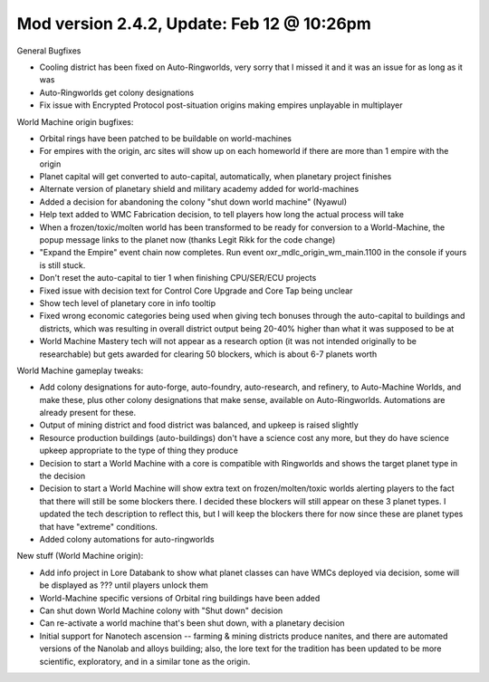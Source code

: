 Mod version 2.4.2, Update: Feb 12 @ 10:26pm
===========================================

General Bugfixes

- Cooling district has been fixed on Auto-Ringworlds, very sorry that I missed it and it was an issue for as long as it was
- Auto-Ringworlds get colony designations
- Fix issue with Encrypted Protocol post-situation origins making empires unplayable in multiplayer

World Machine origin bugfixes:

- Orbital rings have been patched to be buildable on world-machines
- For empires with the origin, arc sites will show up on each homeworld if there are more than 1 empire with the origin
- Planet capital will get converted to auto-capital, automatically, when planetary project finishes
- Alternate version of planetary shield and military academy added for world-machines
- Added a decision for abandoning the colony "shut down world machine" (Nyawul)
- Help text added to WMC Fabrication decision, to tell players how long the actual process will take
- When a frozen/toxic/molten world has been transformed to be ready for conversion to a World-Machine, the popup message links to the planet now (thanks Legit Rikk for the code change)
- "Expand the Empire" event chain now completes. Run event oxr_mdlc_origin_wm_main.1100 in the console if yours is still stuck.
- Don't reset the auto-capital to tier 1 when finishing CPU/SER/ECU projects
- Fixed issue with decision text for Control Core Upgrade and Core Tap being unclear
- Show tech level of planetary core in info tooltip
- Fixed wrong economic categories being used when giving tech bonuses through the auto-capital to buildings and districts, which was resulting in overall district output being 20-40% higher than what it was supposed to be at
- World Machine Mastery tech will not appear as a research option (it was not intended originally to be researchable) but gets awarded for clearing 50 blockers, which is about 6-7 planets worth

World Machine gameplay tweaks:

- Add colony designations for auto-forge, auto-foundry, auto-research, and refinery, to Auto-Machine Worlds, and make these, plus other colony designations that make sense, available on Auto-Ringworlds. Automations are already present for these.
- Output of mining district and food district was balanced, and upkeep is raised slightly
- Resource production buildings (auto-buildings) don't have a science cost any more, but they do have science upkeep appropriate to the type of thing they produce
- Decision to start a World Machine with a core is compatible with Ringworlds and shows the target planet type in the decision
- Decision to start a World Machine will show extra text on frozen/molten/toxic worlds alerting players to the fact that there will still be some blockers there. I decided these blockers will still appear on these 3 planet types. I updated the tech description to reflect this, but I will keep the blockers there for now since these are planet types that have "extreme" conditions.
- Added colony automations for auto-ringworlds

New stuff (World Machine origin):

- Add info project in Lore Databank to show what planet classes can have WMCs deployed via decision, some will be displayed as ??? until players unlock them
- World-Machine specific versions of Orbital ring buildings have been added
- Can shut down World Machine colony with "Shut down" decision
- Can re-activate a world machine that's been shut down, with a planetary decision
- Initial support for Nanotech ascension -- farming & mining districts produce nanites, and there are automated versions of the Nanolab and alloys building; also, the lore text for the tradition has been updated to be more scientific, exploratory, and in a similar tone as the origin.
